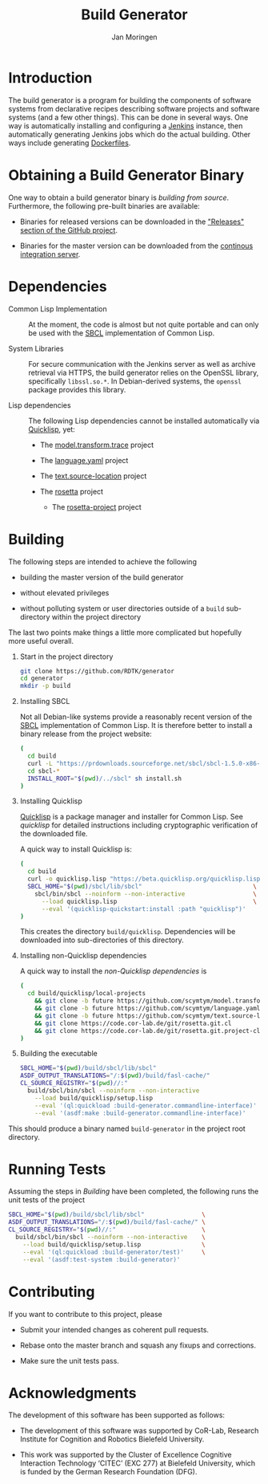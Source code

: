 #+TITLE:  Build Generator
#+AUTHOR: Jan Moringen
#+EMAIL:  jmoringe@techfak.uni-bielefeld.de

#+LINK: jenkins   https://jenkins.io/
#+LINK: sbcl      http://sbcl.org
#+LINK: quicklisp https://www.quicklisp.org/beta/

#+ATTR_HTML: :alt "build status image" :title Build Status :align right
[[https://travis-ci.org/RDTK/generator][https://travis-ci.org/RDTK/generator.svg]]

* Introduction

  The build generator is a program for building the components of software systems from declarative recipes describing software projects and software systems (and a few other things).
  This can be done in several ways.
  One way is automatically installing and configuring a [[jenkins][Jenkins]] instance, then automatically generating Jenkins jobs which do the actual building.
  Other ways include generating [[https://docs.docker.com/engine/reference/builder/][Dockerfiles]].

* Obtaining a Build Generator Binary

  One way to obtain a build generator binary is [[*Building][building from source]].
  Furthermore, the following pre-built binaries are available:

  + Binaries for released versions can be downloaded in the [[https://github.com/rdtk/generator/releases]["Releases" section of the GitHub project]].

  + Binaries for the master version can be downloaded from the [[https://jenkins-cse.bob.ci.cit-ec.net/view/build-generator-nightly-ci-docker/job/build-generator-master-ci-docker-build-generator-nightly][continous integration server]].

* Dependencies

  + Common Lisp Implementation :: At the moment, the code is almost but not quite portable and can only be used with the [[sbcl][SBCL]] implementation of Common Lisp.

  + System Libraries :: For secure communication with the Jenkins server as well as archive retrieval via HTTPS, the build generator relies on the OpenSSL library, specifically =libssl.so.*=.
       In Debian-derived systems, the =openssl= package provides this library.

  + Lisp dependencies :: The following Lisp dependencies cannot be installed automatically via [[quicklisp][Quicklisp]], yet:

       + The [[https://github.com/scymtym/model.transform.trace][model.transform.trace]] project

       + The [[https://github.com/scymtym/language.yaml][language.yaml]] project

       + The [[https://github.com/scymtym/text.source-location][text.source-location]] project

       + The [[https://code.cor-lab.org/projects/rosetta][rosetta]] project

         + The [[https://code.cor-lab.org/projects/rosetta][rosetta-project]] project

* Building

  The following steps are intended to achieve the following

  + building the master version of the build generator

  + without elevated privileges

  + without polluting system or user directories outside of a =build= sub-directory within the project directory

  The last two points make things a little more complicated but hopefully more useful overall.

  1. Start in the project directory

     #+BEGIN_SRC bash
       git clone https://github.com/RDTK/generator
       cd generator
       mkdir -p build
     #+END_SRC

  2. Installing SBCL

     Not all Debian-like systems provide a reasonably recent version of the [[sbcl][SBCL]] implementation of Common Lisp.
     It is therefore better to install a binary release from the project website:

     #+BEGIN_SRC bash
       (
         cd build
         curl -L "https://prdownloads.sourceforge.net/sbcl/sbcl-1.5.0-x86-64-linux-binary.tar.bz2" | tar -xj
         cd sbcl-*
         INSTALL_ROOT="$(pwd)/../sbcl" sh install.sh
       )
     #+END_SRC

  3. Installing Quicklisp

     [[quicklisp][Quicklisp]] is a package manager and installer for Common Lisp.
     See [[quicklisp]] for detailed instructions including cryptographic verification of the downloaded file.

     A quick way to install Quicklisp is:

     #+BEGIN_SRC bash
       (
         cd build
         curl -o quicklisp.lisp "https://beta.quicklisp.org/quicklisp.lisp"
         SBCL_HOME="$(pwd)/sbcl/lib/sbcl"                               \
           sbcl/bin/sbcl --noinform --non-interactive                   \
             --load quicklisp.lisp                                      \
             --eval '(quicklisp-quickstart:install :path "quicklisp")'
       )
     #+END_SRC

     This creates the directory =build/quicklisp=.
     Dependencies will be downloaded into sub-directories of this directory.

  4. Installing non-Quicklisp dependencies

     A quick way to install the [[Dependencies][non-Quicklisp dependencies]] is

     #+BEGIN_SRC bash
       (
         cd build/quicklisp/local-projects                                         \
           && git clone -b future https://github.com/scymtym/model.transform.trace \
           && git clone -b future https://github.com/scymtym/language.yaml         \
           && git clone -b future https://github.com/scymtym/text.source-location  \
           && git clone https://code.cor-lab.de/git/rosetta.git.cl                 \
           && git clone https://code.cor-lab.de/git/rosetta.git.project-cl
       )
     #+END_SRC

  5. Building the executable

     #+BEGIN_SRC bash
       SBCL_HOME="$(pwd)/build/sbcl/lib/sbcl"                             \
       ASDF_OUTPUT_TRANSLATIONS="/:$(pwd)/build/fasl-cache/"              \
       CL_SOURCE_REGISTRY="$(pwd)//:"                                     \
         build/sbcl/bin/sbcl --noinform --non-interactive                 \
           --load build/quicklisp/setup.lisp                              \
           --eval '(ql:quickload :build-generator.commandline-interface)' \
           --eval '(asdf:make :build-generator.commandline-interface)'
     #+END_SRC

  This should produce a binary named =build-generator= in the project root directory.

* Running Tests

  Assuming the steps in [[Building]] have been completed, the following runs the unit tests of the project

  #+BEGIN_SRC bash
    SBCL_HOME="$(pwd)/build/sbcl/lib/sbcl"                \
    ASDF_OUTPUT_TRANSLATIONS="/:$(pwd)/build/fasl-cache/" \
    CL_SOURCE_REGISTRY="$(pwd)//:"                        \
      build/sbcl/bin/sbcl --noinform --non-interactive    \
        --load build/quicklisp/setup.lisp                 \
        --eval '(ql:quickload :build-generator/test)'     \
        --eval '(asdf:test-system :build-generator)'
  #+END_SRC

* Contributing

  If you want to contribute to this project, please

  + Submit your intended changes as coherent pull requests.

  + Rebase onto the master branch and squash any fixups and corrections.

  + Make sure the unit tests pass.

* Acknowledgments

  The development of this software has been supported as follows:

  + The development of this software was supported by CoR-Lab, Research Institute for Cognition and Robotics Bielefeld University.

  + This work was supported by the Cluster of Excellence Cognitive Interaction Technology ‘CITEC’ (EXC 277) at Bielefeld University, which is funded by the German Research Foundation (DFG).
